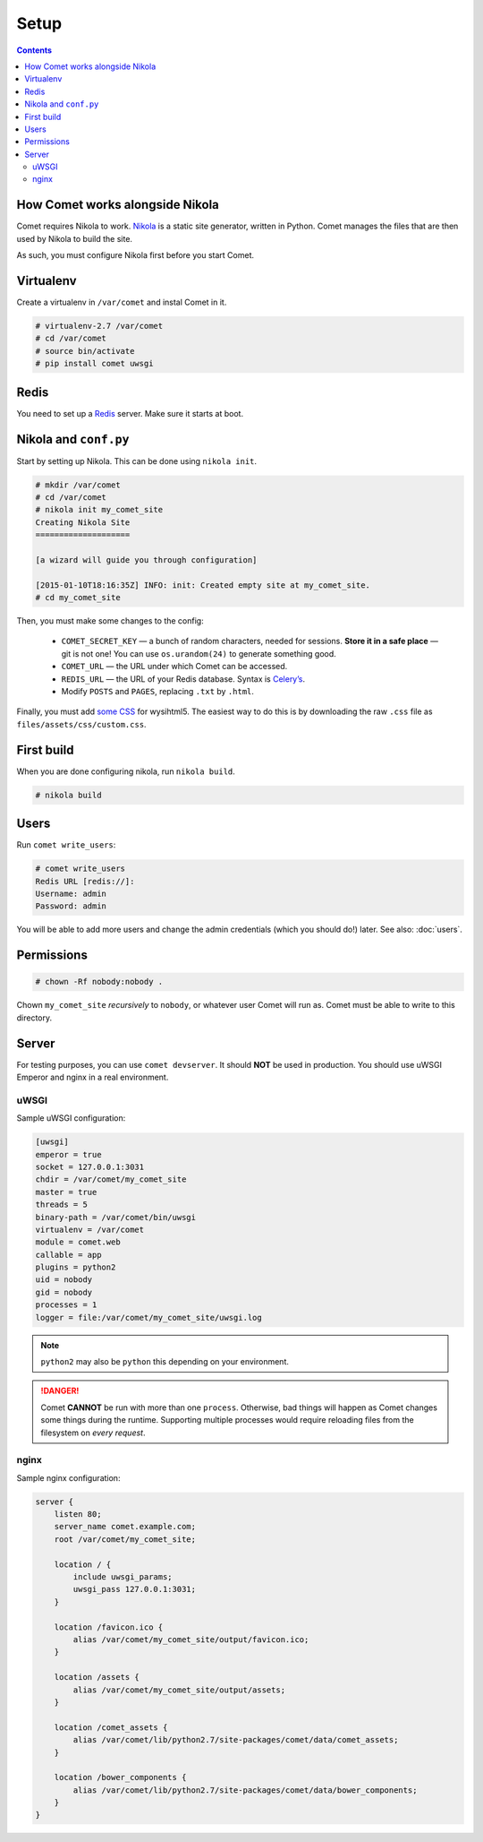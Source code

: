 =====
Setup
=====

.. index:: setup

.. contents::

How Comet works alongside Nikola
================================

Comet requires Nikola to work.  `Nikola`_ is a static site generator, written
in Python.  Comet manages the files that are then used by Nikola to build the
site.

As such, you must configure Nikola first before you start Comet.

Virtualenv
==========

Create a virtualenv in ``/var/comet`` and instal Comet in it.

.. code-block:: console

    # virtualenv-2.7 /var/comet
    # cd /var/comet
    # source bin/activate
    # pip install comet uwsgi

Redis
=====

You need to set up a `Redis <http://redis.io/>`_ server.  Make sure it starts
at boot.

Nikola and ``conf.py``
======================

Start by setting up Nikola.  This can be done using ``nikola init``.

.. code-block:: console

    # mkdir /var/comet
    # cd /var/comet
    # nikola init my_comet_site
    Creating Nikola Site
    ====================

    [a wizard will guide you through configuration]

    [2015-01-10T18:16:35Z] INFO: init: Created empty site at my_comet_site.
    # cd my_comet_site

Then, you must make some changes to the config:

 * ``COMET_SECRET_KEY`` — a bunch of random characters, needed for sessions.
   **Store it in a safe place** — git is not one!  You can use
   ``os.urandom(24)`` to generate something good.
 * ``COMET_URL`` — the URL under which Comet can be accessed.
 * ``REDIS_URL`` — the URL of your Redis database.  Syntax is `Celery’s <http://docs.celeryproject.org/en/latest/getting-started/brokers/redis.html#configuration>`_.
 * Modify ``POSTS`` and ``PAGES``, replacing ``.txt`` by ``.html``.

Finally, you must add `some CSS`__ for wysihtml5.  The easiest way to do this
is by downloading the raw ``.css`` file as ``files/assets/css/custom.css``.

__ https://github.com/Voog/wysihtml/blob/master/examples/css/stylesheet.css

First build
===========

When you are done configuring nikola, run ``nikola build``.

.. code-block:: console

    # nikola build

Users
=====

Run ``comet write_users``:

.. code-block:: console

    # comet write_users
    Redis URL [redis://]:
    Username: admin
    Password: admin


You will be able to add more users and change the admin credentials (which you
should do!) later.  See also: :doc:`users`.

Permissions
===========

.. code-block:: console

    # chown -Rf nobody:nobody .

Chown ``my_comet_site`` *recursively* to ``nobody``, or whatever
user Comet will run as.  Comet must be able to write to this directory.

Server
======

For testing purposes, you can use ``comet devserver``.  It should **NOT** be used
in production.  You should use uWSGI Emperor and nginx in a real environment.

uWSGI
-----

Sample uWSGI configuration:


.. code-block:: ini

    [uwsgi]
    emperor = true
    socket = 127.0.0.1:3031
    chdir = /var/comet/my_comet_site
    master = true
    threads = 5
    binary-path = /var/comet/bin/uwsgi
    virtualenv = /var/comet
    module = comet.web
    callable = app
    plugins = python2
    uid = nobody
    gid = nobody
    processes = 1
    logger = file:/var/comet/my_comet_site/uwsgi.log

.. note::

   ``python2`` may also be ``python`` this depending on your environment.

.. danger::

   Comet **CANNOT** be run with more than one ``process``.  Otherwise, bad
   things will happen as Comet changes some things during the runtime.
   Supporting multiple processes would require reloading files from the
   filesystem on *every request*.

nginx
-----

Sample nginx configuration:

.. code-block:: nginx

    server {
        listen 80;
        server_name comet.example.com;
        root /var/comet/my_comet_site;

        location / {
            include uwsgi_params;
            uwsgi_pass 127.0.0.1:3031;
        }

        location /favicon.ico {
            alias /var/comet/my_comet_site/output/favicon.ico;
        }

        location /assets {
            alias /var/comet/my_comet_site/output/assets;
        }

        location /comet_assets {
            alias /var/comet/lib/python2.7/site-packages/comet/data/comet_assets;
        }

        location /bower_components {
            alias /var/comet/lib/python2.7/site-packages/comet/data/bower_components;
        }
    }

.. _Nikola: https://getnikola.com/
